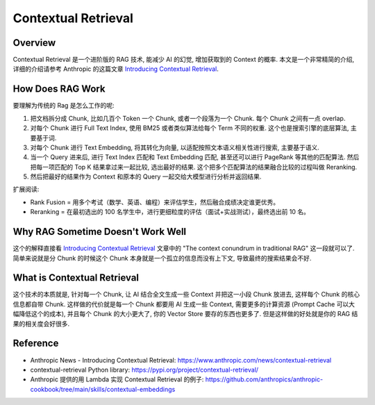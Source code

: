 Contextual Retrieval
==============================================================================


Overview
------------------------------------------------------------------------------
Contextual Retrieval 是一个进阶版的 RAG 技术, 能减少 AI 的幻觉, 增加获取到的 Context 的概率. 本文是一个非常精简的介绍, 详细的介绍请参考 Anthropic 的这篇文章 `Introducing Contextual Retrieval <https://www.anthropic.com/news/contextual-retrieval>`_.


How Does RAG Work
------------------------------------------------------------------------------
要理解为传统的 Rag 是怎么工作的呢:

1. 把文档拆分成 Chunk, 比如几百个 Token 一个 Chunk, 或者一个段落为一个 Chunk. 每个 Chunk 之间有一点 overlap.
2. 对每个 Chunk 进行 Full Text Index, 使用 BM25 或者类似算法给每个 Term 不同的权重. 这个也是搜索引擎的底层算法, 主要基于词.
3. 对每个 Chunk 进行 Text Embedding, 将其转化为向量, 以适配按照文本语义相关性进行搜索, 主要基于语义.
4. 当一个 Query 进来后, 进行 Text Index 匹配和 Text Embedding 匹配, 甚至还可以进行 PageRank 等其他的匹配算法. 然后把每一项匹配的 Top K 结果拿过来一起比较, 选出最好的结果. 这个把多个匹配算法的结果融合比较的过程叫做 Reranking.
5. 然后把最好的结果作为 Context 和原本的 Query 一起交给大模型进行分析并返回结果.

扩展阅读:

- Rank Fusion = 用多个考试（数学、英语、编程）来评估学生，然后融合成绩决定谁更优秀。
- Reranking = 在最初选出的 100 名学生中，进行更细粒度的评估（面试+实战测试），最终选出前 10 名。


Why RAG Sometime Doesn't Work Well
------------------------------------------------------------------------------
这个的解释直接看 `Introducing Contextual Retrieval <https://www.anthropic.com/news/contextual-retrieval>`_ 文章中的 "The context conundrum in traditional RAG" 这一段就可以了. 简单来说就是分 Chunk 的时候这个 Chunk 本身就是一个孤立的信息而没有上下文, 导致最终的搜索结果会不好.


What is Contextual Retrieval
------------------------------------------------------------------------------
这个技术的本质就是, 针对每一个 Chunk, 让 AI 结合全文生成一些 Context 并把这一小段 Chunk 放进去, 这样每个 Chunk 的核心信息都自带 Chunk. 这样做的代价就是每一个 Chunk 都要用 AI 生成一些 Context, 需要更多的计算资源 (Prompt Cache 可以大幅降低这个的成本), 并且每个 Chunk 的大小更大了, 你的 Vector Store 要存的东西也更多了. 但是这样做的好处就是你的 RAG 结果的相关度会好很多.


Reference
------------------------------------------------------------------------------
- Anthropic News - Introducing Contextual Retrieval: https://www.anthropic.com/news/contextual-retrieval
- contextual-retrieval Python library: https://pypi.org/project/contextual-retrieval/
- Anthropic 提供的用 Lambda 实现 Contextual Retrieval 的例子: https://github.com/anthropics/anthropic-cookbook/tree/main/skills/contextual-embeddings

